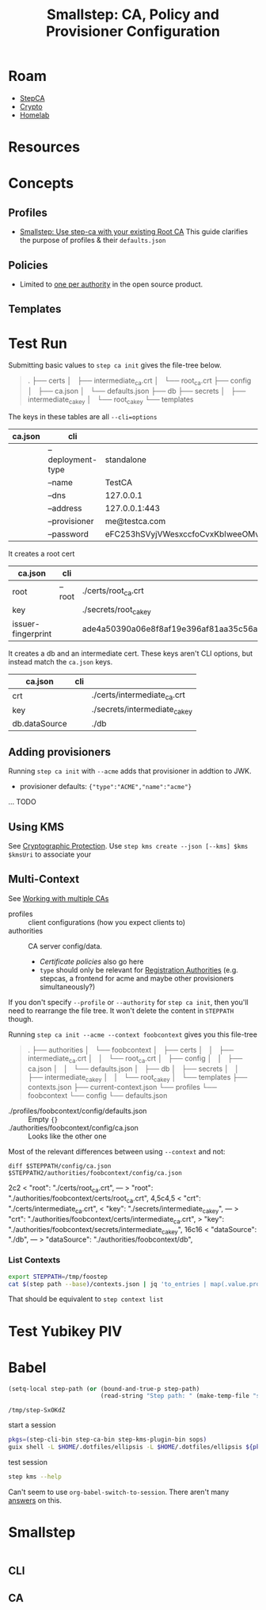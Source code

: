 :PROPERTIES:
:ID:       f38730e0-1f42-42e3-b173-e12535e55bcd
:END:
#+TITLE: Smallstep: CA, Policy and Provisioner Configuration
#+CATEGORY: slips
#+TAGS:

* Roam
+ [[id:49373db0-532d-4b0f-b8ec-3f9a3f897895][StepCA]]
+ [[id:cf2191d6-e159-47b1-8e57-4154e190b956][Crypto]]
+ [[id:48d763a8-5579-4585-a9a2-e7cbb11701fe][Homelab]]

* Resources

* Concepts

** Profiles

+ [[https://smallstep.com/docs/tutorials/intermediate-ca-new-ca/][Smallstep: Use step-ca with your existing Root CA]] This guide clarifies the
  purpose of profiles & their =defaults.json=

** Policies

+ Limited to [[https://smallstep.com/docs/step-ca/configuration/#policy][one per authority]] in the open source product.

** Templates


* Test Run

Submitting basic values to =step ca init= gives the file-tree below.

#+begin_quote
.
├── certs
│   ├── intermediate_ca.crt
│   └── root_ca.crt
├── config
│   ├── ca.json
│   └── defaults.json
├── db
├── secrets
│   ├── intermediate_ca_key
│   └── root_ca_key
└── templates
#+end_quote

The keys in these tables are all =--cli=options=

|---------+-------------------+----------------------------------|
| ca.json | cli               |                                  |
|---------+-------------------+----------------------------------|
|         | --deployment-type | standalone                       |
|         | --name            | TestCA                           |
|         | --dns             | 127.0.0.1                        |
|         | --address         | 127.0.0.1:443                    |
|         | --provisioner     | me@testca.com                    |
|         | --password        | eFC253hSVyjVWesxccfoCvxKbIweeOMv |
|---------+-------------------+----------------------------------|

It creates a root cert

|--------------------+--------+------------------------------------------------------------------|
| ca.json            | cli    |                                                                  |
|--------------------+--------+------------------------------------------------------------------|
| root               | --root | ./certs/root_ca.crt                                              |
| key                |        | ./secrets/root_ca_key                                            |
| issuer-fingerprint |        | ade4a50390a06e8f8af19e396af81aa35c56ace2f2d25b4a02cb5cc8ec147003 |
|--------------------+--------+------------------------------------------------------------------|

It creates a db and an intermediate cert. These keys aren't CLI options, but
instead match the =ca.json= keys.

|---------------+-----+-------------------------------|
| ca.json       | cli |                               |
|---------------+-----+-------------------------------|
| crt           |     | ./certs/intermediate_ca.crt   |
| key           |     | ./secrets/intermediate_ca_key |
| db.dataSource |     | ./db                          |
|---------------+-----+-------------------------------|

** Adding provisioners

Running =step ca init= with =--acme= adds that provisioner in addtion to JWK.

+ provisioner defaults: ={"type":"ACME","name":"acme"}=

... TODO

** Using KMS

See [[https://smallstep.com/docs/step-ca/cryptographic-protection/#notes-on-azure-key-vault-iam-permissions][Cryptographic Protection]]. Use =step kms create --json [--kms] $kms $kmsUri= to
associate your

** Multi-Context

See [[https://smallstep.com/docs/step-cli/the-step-command/#contexts-working-with-multiple-cas][Working with multiple CAs]]

+ profiles :: client configurations (how you expect clients to)
+ authorities :: CA server config/data.
  - [[ others][Certificate policies]] also go here
  - =type= should only be relevant for [[https://smallstep.com/docs/step-ca/registration-authority-ra-mode/][Registration Authorities]] (e.g. stepcas, a
    frontend for acme and maybe other provisioners simultaneously?)

If you don't specify =--profile= or =--authority= for =step ca init=, then you'll need
to rearrange the file tree. It won't delete the content in =STEPPATH= though.

Running =step ca init --acme --context foobcontext= gives you this file-tree

#+begin_quote
.
├── authorities
│   └── foobcontext
│       ├── certs
│       │   ├── intermediate_ca.crt
│       │   └── root_ca.crt
│       ├── config
│       │   ├── ca.json
│       │   └── defaults.json
│       ├── db
│       ├── secrets
│       │   ├── intermediate_ca_key
│       │   └── root_ca_key
│       └── templates
├── contexts.json
├── current-context.json
└── profiles
    └── foobcontext
        └── config
            └── defaults.json
#+end_quote

+ ./profiles/foobcontext/config/defaults.json :: Empty ={}=
+ ./authorities/foobcontext/config/ca.json :: Looks like the other one

Most of the relevant differences between using =--context= and not:

=diff $STEPPATH/config/ca.json $STEPPATH2/authorities/foobcontext/config/ca.json=

#+begin_example diff
2c2
<       "root": "./certs/root_ca.crt",
---
>       "root": "./authorities/foobcontext/certs/root_ca.crt",
4,5c4,5
<       "crt": "./certs/intermediate_ca.crt",
<       "key": "./secrets/intermediate_ca_key",
---
>       "crt": "./authorities/foobcontext/certs/intermediate_ca.crt",
>       "key": "./authorities/foobcontext/secrets/intermediate_ca_key",
16c16
<               "dataSource": "./db",
---
>               "dataSource": "./authorities/foobcontext/db",
#+end_example

*** List Contexts

#+begin_src sh :eval no
export STEPPATH=/tmp/foostep
cat $(step path --base)/contexts.json | jq 'to_entries | map(.value.profile)'
#+end_src

That should be equivalent to =step context list=


* Test Yubikey PIV



* Babel

#+name: stepPath
#+begin_src emacs-lisp :eval query
(setq-local step-path (or (bound-and-true-p step-path)
                          (read-string "Step path: " (make-temp-file "step-" t))))
#+end_src

#+RESULTS: stepPath
: /tmp/step-SxOKdZ

start a session

#+header: :dir stepPath
#+begin_src sh :session *guix* :results silent :eval query :async yes
pkgs=(step-cli-bin step-ca-bin step-kms-plugin-bin sops)
guix shell -L $HOME/.dotfiles/ellipsis -L $HOME/.dotfiles/ellipsis ${pkgs[@]}
#+end_src

test session

#+begin_src sh :session *guix* :results silent :eval query
step kms --help
#+end_src

Can't seem to use =org-babel-switch-to-session=. There aren't many [[https://emacs.stackexchange.com/questions/5293/how-to-force-an-org-babel-session-to-reset-or-initialize][answers]] on this.
* Smallstep

#+name: stepConfigDefaults
#+begin_src sh :session g :results output code :wrap example json

#+end_src

** CLI

** CA
